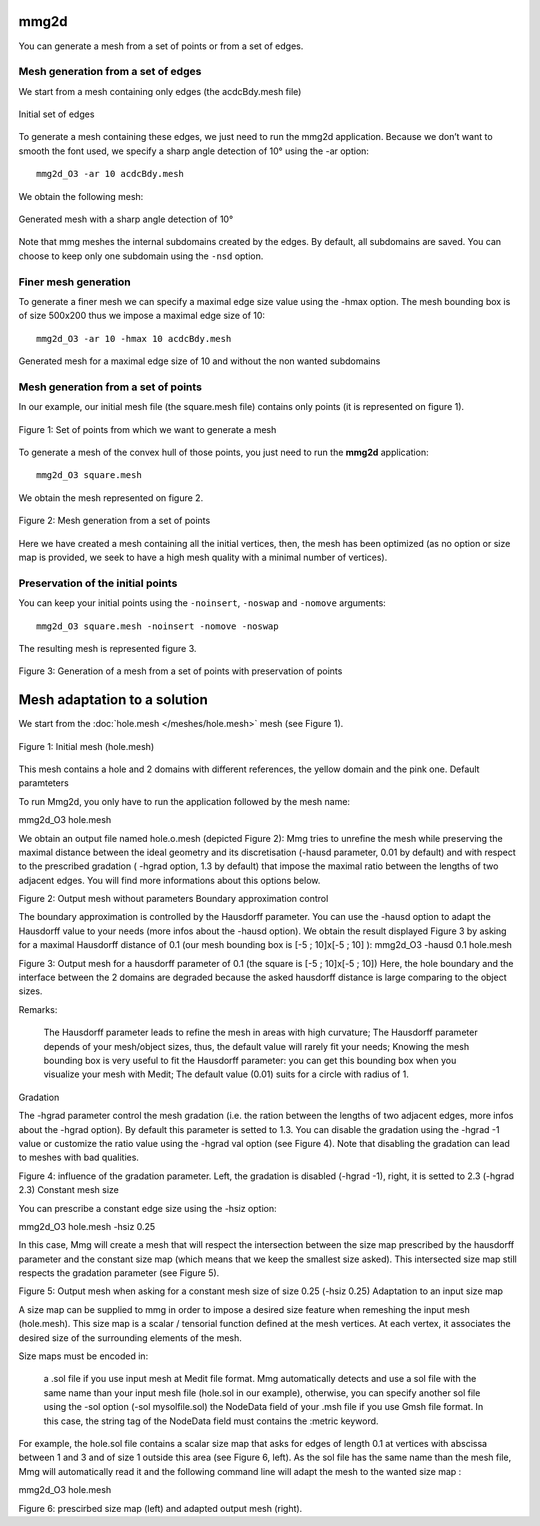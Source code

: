 #####
mmg2d
#####

You can generate a mesh from a set of points or from a set of edges.

***********************************
Mesh generation from a set of edges
***********************************

We start from a mesh containing only edges (the acdcBdy.mesh file)

.. figure:: /figures/user_guide/acdcEdg.png
    :align: center

    Initial set of edges

To generate a mesh containing these edges, we just need to run the mmg2d application. 
Because we don’t want to smooth the font used, we specify a sharp angle detection of 10° using the -ar option::

    mmg2d_O3 -ar 10 acdcBdy.mesh

We obtain the following mesh:

.. figure:: /figures/user_guide/acdcNoHmax.png
    :align: center

    Generated mesh with a sharp angle detection of 10°

Note that mmg meshes the internal subdomains created by the edges. 
By default, all subdomains are saved. You can choose to keep only one subdomain using the ``-nsd`` option.

*********************
Finer mesh generation
*********************

To generate a finer mesh we can specify a maximal edge size value using the -hmax option. 
The mesh bounding box is of size 500x200 thus we impose a maximal edge size of 10::

    mmg2d_O3 -ar 10 -hmax 10 acdcBdy.mesh

.. figure:: /figures/user_guide/acdcMesh.png
    :align: center

    Generated mesh for a maximal edge size of 10 and without the non wanted subdomains

************************************
Mesh generation from a set of points
************************************

In our example, our initial mesh file (the square.mesh file) contains only points (it is represented on figure 1).

.. figure:: /figures/user_guide/initPoints.png
    :align: center

    Figure 1: Set of points from which we want to generate a mesh

To generate a mesh of the convex hull of those points, you just need to run the **mmg2d** application::

    mmg2d_O3 square.mesh

We obtain the mesh represented on figure 2.

.. figure:: /figures/user_guide/squareDefault.png
    :align: center

    Figure 2: Mesh generation from a set of points

Here we have created a mesh containing all the initial vertices, then, 
the mesh has been optimized (as no option or size map is provided, we seek to have a high mesh quality with a minimal number of vertices).

**********************************
Preservation of the initial points
**********************************

You can keep your initial points using the ``-noinsert``, ``-noswap`` and ``-nomove`` arguments::

    mmg2d_O3 square.mesh -noinsert -nomove -noswap

The resulting mesh is represented figure 3.

.. figure:: /figures/user_guide/squareNoinsert.png
    :align: center

    Figure 3: Generation of a mesh from a set of points with preservation of points

#############################
Mesh adaptation to a solution
#############################

We start from the :doc:`hole.mesh </meshes/hole.mesh>` mesh (see Figure 1).

.. figure:: /figures/user_guide/hole-mesh-init.png
    :align: center

    Figure 1: Initial mesh (hole.mesh)

This mesh contains a hole and 2 domains with different references, the yellow domain and the pink one.
Default paramteters

To run Mmg2d, you only have to run the application followed by the mesh name:

mmg2d_O3 hole.mesh

We obtain an output file named hole.o.mesh (depicted Figure 2): Mmg tries to unrefine the mesh while preserving the maximal distance between the ideal geometry and its discretisation (-hausd parameter, 0.01 by default) and with respect to the prescribed gradation ( -hgrad option, 1.3 by default) that impose the maximal ratio between the lengths of two adjacent edges. You will find more informations about this options below.

Figure 2: Output mesh without parameters
Boundary approximation control

The boundary approximation is controlled by the Hausdorff parameter.  You can use the -hausd option to adapt the Hausdorff value to your needs (more infos about the -hausd option).  We obtain the result displayed Figure 3 by asking for a maximal Hausdorff distance of 0.1 (our mesh bounding box is [-5 ; 10]x[-5 ; 10] ):
mmg2d_O3 -hausd 0.1 hole.mesh

Figure 3: Output mesh for a hausdorff parameter of 0.1 (the square is [-5 ; 10]x[-5 ; 10])
Here, the hole boundary and the interface between the 2 domains are degraded because the asked hausdorff distance is large comparing to the object sizes.

Remarks:

    The Hausdorff parameter leads to refine the mesh in areas with high curvature;
    The Hausdorff parameter depends of your mesh/object sizes, thus, the default value will rarely fit your needs;
    Knowing the mesh bounding box is very useful to fit the Hausdorff parameter: you can get this bounding box when you visualize your mesh with Medit;
    The default value (0.01) suits for a circle with radius of 1.

Gradation

The -hgrad parameter control the mesh gradation (i.e. the ration between the lengths of two adjacent edges, more infos about the -hgrad option). By default this parameter is setted to 1.3. You can disable the gradation using the -hgrad -1 value or customize the ratio value using the -hgrad val option (see Figure 4). Note that disabling the gradation can lead to meshes with bad qualities.

Figure 4: influence of the gradation parameter. Left, the gradation is disabled (-hgrad -1), right, it is setted to 2.3 (-hgrad 2.3)
Constant mesh size

You can prescribe a constant edge size using the -hsiz option:

mmg2d_O3 hole.mesh -hsiz 0.25

In this case, Mmg will create a mesh that will respect the intersection between the size map prescribed by the hausdorff parameter and the constant size map (which means that we keep the smallest size asked). This intersected size map still respects the gradation parameter (see Figure 5).

Figure 5: Output mesh when asking for a constant mesh size of size 0.25 (-hsiz 0.25)
Adaptation to an input size map

A size map can be supplied to mmg in order to impose a desired size feature when remeshing the input mesh (hole.mesh). This size map is a scalar / tensorial function defined at the mesh vertices. At each vertex, it associates the desired size of the surrounding elements of the mesh.

Size maps must be encoded in:

    a .sol  file if you use input mesh at Medit file format. Mmg automatically detects and use a sol file with the same name than your input mesh file (hole.sol  in our example), otherwise, you can specify another sol file using the -sol option (-sol mysolfile.sol)
    the NodeData field of your .msh  file if you use Gmsh file format. In this case, the string tag of the NodeData field must contains the :metric keyword.

For example, the hole.sol file contains a scalar size map that asks for edges of length 0.1 at vertices with abscissa between 1 and 3 and of size 1 outside this area (see Figure 6, left). As the sol file has the same name than the mesh file, Mmg will automatically read it and the following command line will adapt the mesh to the wanted size map :

mmg2d_O3 hole.mesh

Figure 6: prescirbed size map (left) and adapted output mesh (right).